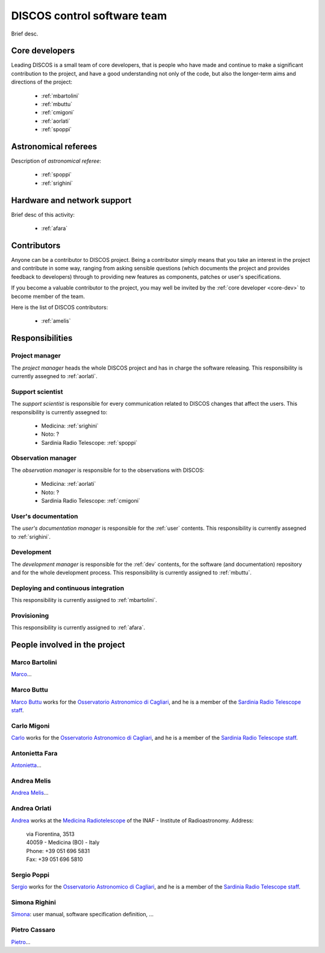 
.. _team:

*****************************
DISCOS control software team
*****************************
Brief desc.

.. _core-dev:

Core developers
===============
Leading DISCOS is a small team of core developers, that is people who 
have made and continue to make a significant contribution to 
the project, and have a good understanding not only of the code,
but also the longer-term aims and directions of the project:

    * :ref:`mbartolini`
    * :ref:`mbuttu`
    * :ref:`cmigoni`
    * :ref:`aorlati`
    * :ref:`spoppi`


.. _astro_referees:

Astronomical referees
====================
Description of *astronomical referee*:

    * :ref:`spoppi`
    * :ref:`srighini`


.. _hw_support:

Hardware and network support
============================
Brief desc of this activity:

    * :ref:`afara`

.. _contributors:

Contributors
============
Anyone can be a contributor to DISCOS project. Being a contributor 
simply means that you take an interest in the project and contribute 
in some way, ranging from asking sensible questions (which 
documents the project and provides feedback to developers) through to 
providing new features as components, patches or user's specifications.

If you become a valuable contributor to the project, you may well be 
invited by the :ref:`core developer <core-dev>` to become member of
the team.

Here is the list of DISCOS contributors:

    * :ref:`amelis`


Responsibilities
================

.. _project-manager:

Project manager
---------------
The *project manager* heads the whole DISCOS project and has
in charge the software releasing.
This responsibility is currently assegned to :ref:`aorlati`. 

.. _support-scientist:


Support scientist
-----------------
The *support scientist* is responsible for every communication 
related to DISCOS changes that affect the users. This responsibility is 
currently assegned to:

    * Medicina: :ref:`srighini`
    * Noto: ?
    * Sardinia Radio Telescope: :ref:`spoppi`


Observation manager
-------------------
The *observation manager* is responsible for to the observations 
with DISCOS: 

    * Medicina: :ref:`aorlati`
    * Noto: ?
    * Sardinia Radio Telescope: :ref:`cmigoni`


.. _user-doc-manager:

User's documentation
--------------------
The *user's documentation manager* is responsible for the :ref:`user`
contents. This responsibility is currently assegned to :ref:`srighini`. 


.. _dev-manager:

Development 
-----------
The *development manager* is responsible for the :ref:`dev` 
contents, for the software (and documentation) repository and for the
whole development process.
This responsibility is currently assigned to :ref:`mbuttu`. 


Deploying and continuous integration
------------------------------------
This responsibility is currently assigned to :ref:`mbartolini`.


Provisioning
------------
This responsibility is currently assigned to :ref:`afara`.


People involved in the project
==============================

.. _mbartolini:

Marco Bartolini
---------------
`Marco <mailto:bartolini@ira.inaf.it>`_...


.. _mbuttu:

Marco Buttu
-----------
`Marco Buttu <mailto:mbuttu@oa-cagliari.inaf.it>`_ works
for the `Osservatorio Astronomico di Cagliari
<http://www.oa-cagliari.inaf.it/>`_, and he is 
a member of the `Sardinia Radio Telescope staff
<http://www.srt.inaf.it/staff/>`_.


.. _cmigoni:

Carlo Migoni
------------
`Carlo <mailto: migoni@oa-cagliari.inaf.it>`_ works
for the `Osservatorio Astronomico di Cagliari
<http://www.oa-cagliari.inaf.it/>`_, and he is 
a member of the `Sardinia Radio Telescope staff
<http://www.srt.inaf.it/staff/>`_.


.. _afara:

Antonietta Fara
---------------
`Antonietta <mailto:righin_s@ira.inaf.it>`_...


.. _amelis:

Andrea Melis
------------
`Andrea Melis <mailto:amelis@ira.inaf.it>`_...


.. _aorlati:

Andrea Orlati
-------------
`Andrea <mailto:a.orlati@ira.inaf.it>`_ works at the `Medicina Radiotelescope 
<http://www.med.ira.inaf.it/>`_ of the INAF - Institute of Radioastronomy.
Address:

 | via Fiorentina, 3513
 | 40059 - Medicina (BO) - Italy
 | Phone: +39 051 696 5831
 | Fax: +39 051 696 5810

.. _spoppi:

Sergio Poppi
------------
`Sergio <mailto:spoppi@oa-cagliari.inaf.it>`_ works
for the `Osservatorio Astronomico di Cagliari
<http://www.oa-cagliari.inaf.it/>`_, and he is 
a member of the `Sardinia Radio Telescope staff
<http://www.srt.inaf.it/staff/>`_.


.. _srighini:

Simona Righini
--------------
`Simona <mailto:righin_s@ira.inaf.it>`_: user manual, 
software specification definition, ...

.. _pcassaro:

Pietro Cassaro
--------------
`Pietro <mailto:p.cassaro@ira.inaf.it>`_...


